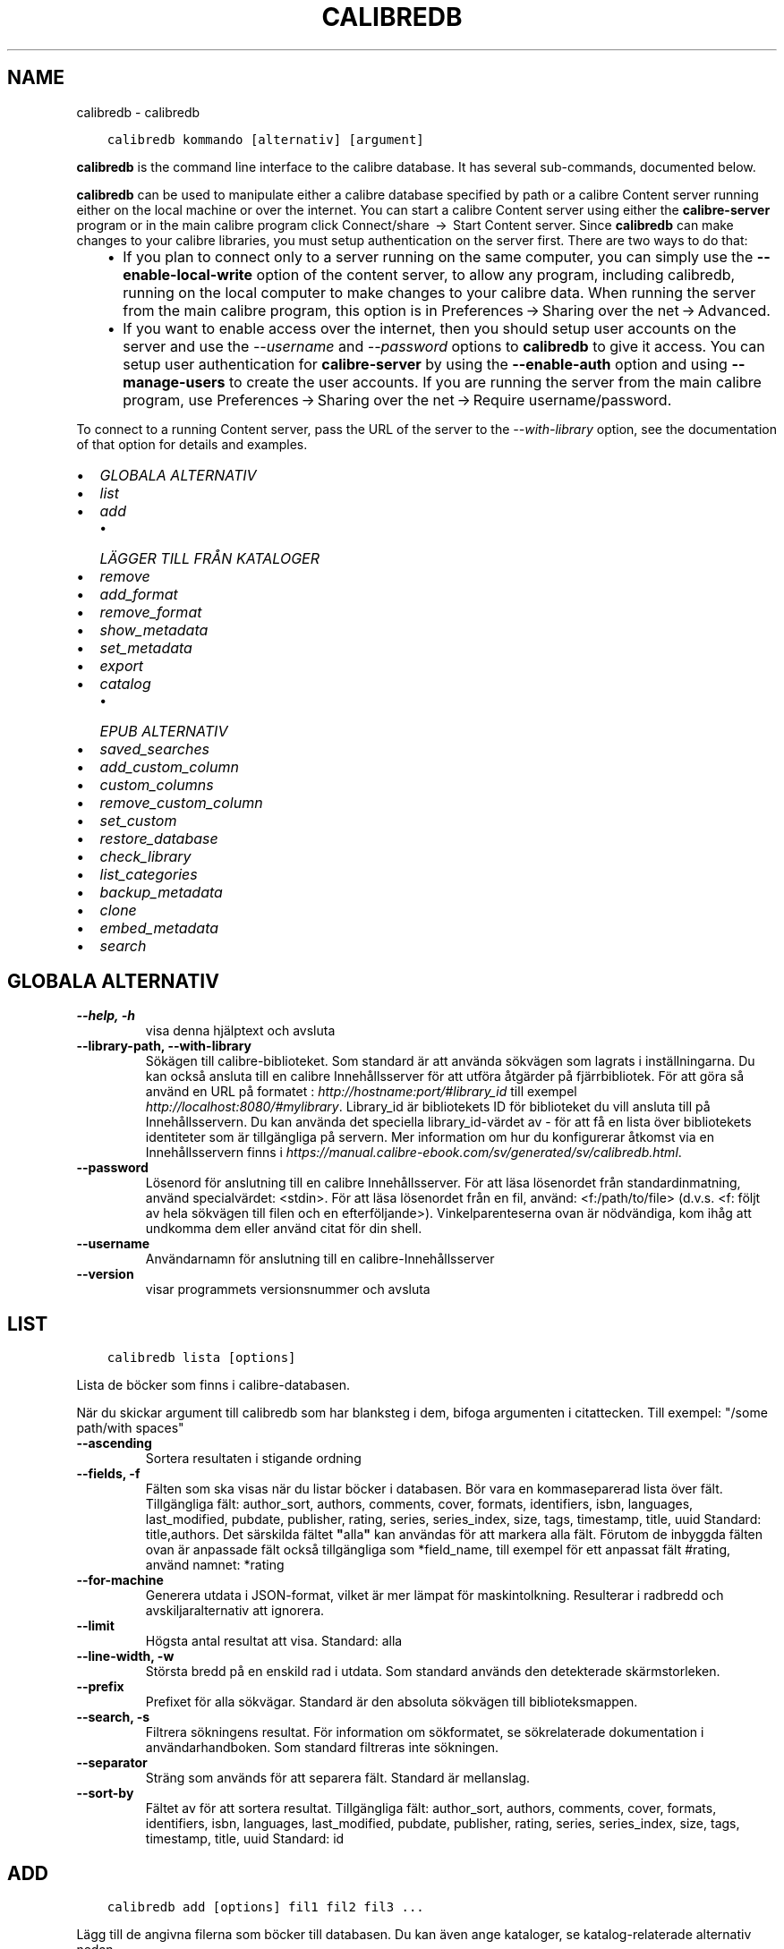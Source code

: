 .\" Man page generated from reStructuredText.
.
.TH "CALIBREDB" "1" "maj 28, 2019" "3.43.0" "calibre"
.SH NAME
calibredb \- calibredb
.
.nr rst2man-indent-level 0
.
.de1 rstReportMargin
\\$1 \\n[an-margin]
level \\n[rst2man-indent-level]
level margin: \\n[rst2man-indent\\n[rst2man-indent-level]]
-
\\n[rst2man-indent0]
\\n[rst2man-indent1]
\\n[rst2man-indent2]
..
.de1 INDENT
.\" .rstReportMargin pre:
. RS \\$1
. nr rst2man-indent\\n[rst2man-indent-level] \\n[an-margin]
. nr rst2man-indent-level +1
.\" .rstReportMargin post:
..
.de UNINDENT
. RE
.\" indent \\n[an-margin]
.\" old: \\n[rst2man-indent\\n[rst2man-indent-level]]
.nr rst2man-indent-level -1
.\" new: \\n[rst2man-indent\\n[rst2man-indent-level]]
.in \\n[rst2man-indent\\n[rst2man-indent-level]]u
..
.INDENT 0.0
.INDENT 3.5
.sp
.nf
.ft C
calibredb kommando [alternativ] [argument]
.ft P
.fi
.UNINDENT
.UNINDENT
.sp
\fBcalibredb\fP is the command line interface to the calibre database. It has
several sub\-commands, documented below.
.sp
\fBcalibredb\fP can be used to manipulate either a calibre database
specified by path or a calibre Content server running either on
the local machine or over the internet. You can start a calibre
Content server using either the \fBcalibre\-server\fP
program or in the main calibre program click Connect/share  → 
Start Content server\&. Since \fBcalibredb\fP can make changes to your
calibre libraries, you must setup authentication on the server first. There
are two ways to do that:
.INDENT 0.0
.INDENT 3.5
.INDENT 0.0
.IP \(bu 2
If you plan to connect only to a server running on the same computer,
you can simply use the \fB\-\-enable\-local\-write\fP option of the
content server, to allow any program, including calibredb, running on
the local computer to make changes to your calibre data. When running
the server from the main calibre program, this option is in
Preferences → Sharing over the net → Advanced\&.
.IP \(bu 2
If you want to enable access over the internet, then you should setup
user accounts on the server and use the \fI\%\-\-username\fP and \fI\%\-\-password\fP
options to \fBcalibredb\fP to give it access. You can setup
user authentication for \fBcalibre\-server\fP by using the \fB\-\-enable\-auth\fP
option and using \fB\-\-manage\-users\fP to create the user accounts.
If you are running the server from the main calibre program, use
Preferences → Sharing over the net → Require username/password\&.
.UNINDENT
.UNINDENT
.UNINDENT
.sp
To connect to a running Content server, pass the URL of the server to the
\fI\%\-\-with\-library\fP option, see the documentation of that option for
details and examples.
.INDENT 0.0
.IP \(bu 2
\fI\%GLOBALA ALTERNATIV\fP
.IP \(bu 2
\fI\%list\fP
.IP \(bu 2
\fI\%add\fP
.INDENT 2.0
.IP \(bu 2
\fI\%LÄGGER TILL FRÅN KATALOGER\fP
.UNINDENT
.IP \(bu 2
\fI\%remove\fP
.IP \(bu 2
\fI\%add_format\fP
.IP \(bu 2
\fI\%remove_format\fP
.IP \(bu 2
\fI\%show_metadata\fP
.IP \(bu 2
\fI\%set_metadata\fP
.IP \(bu 2
\fI\%export\fP
.IP \(bu 2
\fI\%catalog\fP
.INDENT 2.0
.IP \(bu 2
\fI\%EPUB ALTERNATIV\fP
.UNINDENT
.IP \(bu 2
\fI\%saved_searches\fP
.IP \(bu 2
\fI\%add_custom_column\fP
.IP \(bu 2
\fI\%custom_columns\fP
.IP \(bu 2
\fI\%remove_custom_column\fP
.IP \(bu 2
\fI\%set_custom\fP
.IP \(bu 2
\fI\%restore_database\fP
.IP \(bu 2
\fI\%check_library\fP
.IP \(bu 2
\fI\%list_categories\fP
.IP \(bu 2
\fI\%backup_metadata\fP
.IP \(bu 2
\fI\%clone\fP
.IP \(bu 2
\fI\%embed_metadata\fP
.IP \(bu 2
\fI\%search\fP
.UNINDENT
.SH GLOBALA ALTERNATIV
.INDENT 0.0
.TP
.B \-\-help, \-h
visa denna hjälptext och avsluta
.UNINDENT
.INDENT 0.0
.TP
.B \-\-library\-path, \-\-with\-library
Sökägen till calibre\-biblioteket. Som standard är att använda sökvägen som lagrats i inställningarna. Du kan också ansluta till en calibre Innehållsserver för att utföra åtgärder på fjärrbibliotek. För att göra så använd en URL på formatet : \fI\%http://hostname:port/#library_id\fP till exempel \fI\%http://localhost:8080/#mylibrary\fP\&. Library_id är bibliotekets ID för biblioteket du vill ansluta till på Innehållsservern. Du kan använda det speciella library_id\-värdet av \- för att få en lista över bibliotekets identiteter som är tillgängliga på servern. Mer information om hur du konfigurerar åtkomst via en Innehållsservern finns i \fI\%https://manual.calibre\-ebook.com/sv/generated/sv/calibredb.html\fP\&.
.UNINDENT
.INDENT 0.0
.TP
.B \-\-password
Lösenord för anslutning till en calibre Innehållsserver. För att läsa lösenordet från standardinmatning, använd specialvärdet: <stdin>. För att läsa lösenordet från en fil, använd: <f:/path/to/file> (d.v.s. <f: följt av hela sökvägen till filen och en efterföljande>). Vinkelparenteserna ovan är nödvändiga, kom ihåg att undkomma dem eller använd citat för din shell.
.UNINDENT
.INDENT 0.0
.TP
.B \-\-username
Användarnamn för anslutning till en calibre\-Innehållsserver
.UNINDENT
.INDENT 0.0
.TP
.B \-\-version
visar programmets versionsnummer och avsluta
.UNINDENT
.SH LIST
.INDENT 0.0
.INDENT 3.5
.sp
.nf
.ft C
calibredb lista [options]
.ft P
.fi
.UNINDENT
.UNINDENT
.sp
Lista de böcker som finns i calibre\-databasen.
.sp
När du skickar argument till calibredb som har blanksteg i dem, bifoga argumenten i citattecken. Till exempel: "/some path/with spaces"
.INDENT 0.0
.TP
.B \-\-ascending
Sortera resultaten i stigande ordning
.UNINDENT
.INDENT 0.0
.TP
.B \-\-fields, \-f
Fälten som ska visas när du listar böcker i databasen. Bör vara en kommaseparerad lista över fält. Tillgängliga fält: author_sort, authors, comments, cover, formats, identifiers, isbn, languages, last_modified, pubdate, publisher, rating, series, series_index, size, tags, timestamp, title, uuid Standard: title,authors. Det särskilda fältet \fB"\fPalla\fB"\fP kan användas för att markera alla fält. Förutom de inbyggda fälten ovan är anpassade fält också tillgängliga som *field_name, till exempel för ett anpassat fält #rating, använd namnet: *rating
.UNINDENT
.INDENT 0.0
.TP
.B \-\-for\-machine
Generera utdata i JSON\-format, vilket är mer lämpat för maskintolkning. Resulterar i radbredd och avskiljaralternativ att ignorera.
.UNINDENT
.INDENT 0.0
.TP
.B \-\-limit
Högsta antal resultat att visa. Standard: alla
.UNINDENT
.INDENT 0.0
.TP
.B \-\-line\-width, \-w
Största bredd på en enskild rad i utdata. Som standard används den detekterade skärmstorleken.
.UNINDENT
.INDENT 0.0
.TP
.B \-\-prefix
Prefixet för alla sökvägar. Standard är den absoluta sökvägen till biblioteksmappen.
.UNINDENT
.INDENT 0.0
.TP
.B \-\-search, \-s
Filtrera sökningens resultat. För information om sökformatet, se sökrelaterade dokumentation i användarhandboken. Som standard filtreras inte sökningen.
.UNINDENT
.INDENT 0.0
.TP
.B \-\-separator
Sträng som används för att separera fält. Standard är mellanslag.
.UNINDENT
.INDENT 0.0
.TP
.B \-\-sort\-by
Fältet av för att sortera resultat. Tillgängliga fält: author_sort, authors, comments, cover, formats, identifiers, isbn, languages, last_modified, pubdate, publisher, rating, series, series_index, size, tags, timestamp, title, uuid Standard: id
.UNINDENT
.SH ADD
.INDENT 0.0
.INDENT 3.5
.sp
.nf
.ft C
calibredb add [options] fil1 fil2 fil3 ...
.ft P
.fi
.UNINDENT
.UNINDENT
.sp
Lägg till de angivna filerna som böcker till databasen. Du kan även ange kataloger, se
katalog\-relaterade alternativ nedan.
.sp
När du skickar argument till calibredb som har blanksteg i dem, bifoga argumenten i citattecken. Till exempel: "/some path/with spaces"
.INDENT 0.0
.TP
.B \-\-authors, \-a
Ange författarna för tillagda boken/böckerna
.UNINDENT
.INDENT 0.0
.TP
.B \-\-cover, \-c
Vägen till omslaget för att använda för extra bok
.UNINDENT
.INDENT 0.0
.TP
.B \-\-duplicates, \-d
Lägg till böcker till databasen även om de redan finns. Jämförelsen görs utifrån boktitlarna.
.UNINDENT
.INDENT 0.0
.TP
.B \-\-empty, \-e
Lägg till en tom bok (en bok utan format)
.UNINDENT
.INDENT 0.0
.TP
.B \-\-identifier, \-I
Ange identifierare för den här boken, för t.ex. \-I asin:XXX \-I isbn:YYY
.UNINDENT
.INDENT 0.0
.TP
.B \-\-isbn, \-i
Ange ISBN för tillagda boken/böckerna
.UNINDENT
.INDENT 0.0
.TP
.B \-\-languages, \-l
En kommaseparerad lista med språk (bäst att använda ISO639 språkkoder, även om vissa språknamn kan också användas)
.UNINDENT
.INDENT 0.0
.TP
.B \-\-series, \-s
Ange serier för tillagda boken/böckerna
.UNINDENT
.INDENT 0.0
.TP
.B \-\-series\-index, \-S
Ange serienummer för tillagda boken/böckerna
.UNINDENT
.INDENT 0.0
.TP
.B \-\-tags, \-T
Ställ in markeringar i den tillsatta boken/böckerna
.UNINDENT
.INDENT 0.0
.TP
.B \-\-title, \-t
Ange namn på tillsatta boken/böckerna
.UNINDENT
.SS LÄGGER TILL FRÅN KATALOGER
.sp
Alternativ för att anpassa tilläggningen av böcker från kataloger. Som standard läggs endast filer som har ändelser av kända e\-bokfiltyper till.
.INDENT 0.0
.TP
.B \-\-add
Ett filnamn (glob) mönster, kommer matcha filer som detta mönster läggas till vid genomsökning av kataloger efter filer, även om de inte är av en känd e\-bok filtyp. Kan anges flera gånger för flera mönster.
.UNINDENT
.INDENT 0.0
.TP
.B \-\-ignore
Ett filnamn (glob) mönster, kommer filer som matchar detta mönster ignoreras vid genomsökning av kataloger efter filer. Kan anges flera gånger för flera mönster. För t.ex.: *.pdf ignorerar alla pdf\-filer
.UNINDENT
.INDENT 0.0
.TP
.B \-\-one\-book\-per\-directory, \-1
Antag att varje katalog bara har en enda logisk bok och att alla filer i den är samma e\-bok i olika format
.UNINDENT
.INDENT 0.0
.TP
.B \-\-recurse, \-r
Sök igenom kataloger rekursivt
.UNINDENT
.SH REMOVE
.INDENT 0.0
.INDENT 3.5
.sp
.nf
.ft C
calibredb remove ids
.ft P
.fi
.UNINDENT
.UNINDENT
.sp
Ta bort böcker som identifierats av id från databasen. id ska vara en kommaseparerad lista med ID\-nummer (du kan få id\-nummer med sökkommandot). Till exempel, 23,34,57\-85 (när du anger ett intervall, det sista numret i intervallet inkluderas inte).
.sp
När du skickar argument till calibredb som har blanksteg i dem, bifoga argumenten i citattecken. Till exempel: "/some path/with spaces"
.INDENT 0.0
.TP
.B \-\-permanent
Använd inte papperskorgen
.UNINDENT
.SH ADD_FORMAT
.INDENT 0.0
.INDENT 3.5
.sp
.nf
.ft C
calibredb add_format [options] id ebook_file
.ft P
.fi
.UNINDENT
.UNINDENT
.sp
Lägg e\-boken i ebook_file till tillgängliga format för logiska boken identifieras med hjälp av id. Du kan få id med sökkommandot. Om formatet redan existerar, ersätts, såvida inte ersätta alternativet anges.
.sp
När du skickar argument till calibredb som har blanksteg i dem, bifoga argumenten i citattecken. Till exempel: "/some path/with spaces"
.INDENT 0.0
.TP
.B \-\-dont\-replace
Ersätt inte formatet om det redan existerar
.UNINDENT
.SH REMOVE_FORMAT
.INDENT 0.0
.INDENT 3.5
.sp
.nf
.ft C
calibredb remove_format [alternativ] id fmt
.ft P
.fi
.UNINDENT
.UNINDENT
.sp
Ta bort format fmt från den logiska boken identifierad med hjälp av id. Du kan få id med sökkommandot. FMT bör vara en filändelse som LRF eller TXT eller EPUB. Om den logiska boken inte har FMT tillgänglig, gör inget.
.sp
När du skickar argument till calibredb som har blanksteg i dem, bifoga argumenten i citattecken. Till exempel: "/some path/with spaces"
.SH SHOW_METADATA
.INDENT 0.0
.INDENT 3.5
.sp
.nf
.ft C
calibredb show_metadata [options] id
.ft P
.fi
.UNINDENT
.UNINDENT
.sp
Visa metadata som lagras i calibre\-databasen för boken identifierat av id.
id är ett id\-nummer från sökningskommando.
.sp
När du skickar argument till calibredb som har blanksteg i dem, bifoga argumenten i citattecken. Till exempel: "/some path/with spaces"
.INDENT 0.0
.TP
.B \-\-as\-opf
Skriv metadata i OPF\-form (XML)
.UNINDENT
.SH SET_METADATA
.INDENT 0.0
.INDENT 3.5
.sp
.nf
.ft C
calibredb set_metadata [options] id [/path/to/metadata.opf]
.ft P
.fi
.UNINDENT
.UNINDENT
.sp
Uppsättning av metadata lagras i calibre\-databas för boken identifieras av id
från OPF\-filen metadata.opf. id är ett id\-nummer från sökkommandot. Du
kan få en snabb känsla för OPF\-format med hjälp av \-\-as\-opf valet till
show_metadata kommando. Du kan också ställa in metadata för enskilda fält med
den \-\-field alternativ. Om du använder \-\-field alternativ, finns det inget behov att specificera
en OPF\-fil.
.sp
När du skickar argument till calibredb som har blanksteg i dem, bifoga argumenten i citattecken. Till exempel: "/some path/with spaces"
.INDENT 0.0
.TP
.B \-\-field, \-f
Fältet för att ställa in. Format är field_name:value, till exempel: \fI\%\-\-field\fP etiketter: etikett1, etikett2. Använd \fI\%\-\-list\-fields\fP för att få en lista med alla fältnamn. Du kan ange det här alternativet flera gånger för att ställa in flera fält. Observera: För språk du måste använda ISO639 språkkoder (t.ex. EN för engelska, fr för franska och så vidare). För identifierare, är syntaxen \fI\%\-\-field\fP identifiers:isbn:XXXX,doi:YYYYY. För boolean (ja/nej) fält använder sann och falsk eller ja och nej.
.UNINDENT
.INDENT 0.0
.TP
.B \-\-list\-fields, \-l
Ange namn på metadatafälten som kan användas med \fI\%\-\-field\fP option
.UNINDENT
.SH EXPORT
.INDENT 0.0
.INDENT 3.5
.sp
.nf
.ft C
calibredb export [options] id
.ft P
.fi
.UNINDENT
.UNINDENT
.sp
Exportera böckerna som anges av id (en kommaseparerad lista) till filsystemet.
Export operation sparar alla format av boken, omslaget och metadata (in
en OPF\-fil). Du kan få id\-nummer från sökkommandot.
.sp
När du skickar argument till calibredb som har blanksteg i dem, bifoga argumenten i citattecken. Till exempel: "/some path/with spaces"
.INDENT 0.0
.TP
.B \-\-all
Exportera alla böcker i databasen och ignorera ID\-listan.
.UNINDENT
.INDENT 0.0
.TP
.B \-\-dont\-asciiize
Normalt kommer calibre att konvertera alla icke\-engelska i filnamnet till engelska motsvarigheter. VARNING: Om du stänga av denna funktion kan det uppstå fel vid sparande, beroende på hur väl filsystemet du sparar till stöder Unicode. Om denna växel aktiveras, kommer detta beteende att stängas av.
.UNINDENT
.INDENT 0.0
.TP
.B \-\-dont\-save\-cover
Normalt sparar calibre omslaget i en separat fil tillsammans med själva e\-bokfilerna. Om denna växel aktiveras, kommer detta beteende att stängas av.
.UNINDENT
.INDENT 0.0
.TP
.B \-\-dont\-update\-metadata
Normalt kommer calibre att uppdatera metadata i de sparade filerna utifrån det som finns i calibre\-biblioteket. Detta gör att filerna sparas långsammare till disken. Om denna växel aktiveras, kommer detta beteende att stängas av.
.UNINDENT
.INDENT 0.0
.TP
.B \-\-dont\-write\-opf
Normalt kommer calibre skriva metadata i en separat OPF\-fil tillsammans med själva e\-bokfilerna. Om denna växel aktiveras, kommer detta beteende att stängas av.
.UNINDENT
.INDENT 0.0
.TP
.B \-\-formats
Kommaseparerad lista med format att spara för varje bok. Som standard sparas alla tillgängliga format.
.UNINDENT
.INDENT 0.0
.TP
.B \-\-progress
Rapportera framsteg
.UNINDENT
.INDENT 0.0
.TP
.B \-\-replace\-whitespace
Ersätt whitespace med understreck.
.UNINDENT
.INDENT 0.0
.TP
.B \-\-single\-dir
Exportera alla böcker till en enda katalog
.UNINDENT
.INDENT 0.0
.TP
.B \-\-template
Mallen styr filnamnet och katalogstrukturen för sparade filer. Grundinställning är \fB"\fP{author_sort}/{title}/{title} \- {authors}\fB"\fP som kommer spara böcker i en per\-författare underkatalog med filnamn bestående av titel och författare. Tillgängliga val är: {author_sort, authors, id, isbn, languages, last_modified, pubdate, publisher, rating, series, series_index, tags, timestamp, title}
.UNINDENT
.INDENT 0.0
.TP
.B \-\-timefmt
Format för datumvisning. %d \- dag, %b \- månad, %m \- månadsnummer, %Y \- år. Grundinställning är: %b, %Y
.UNINDENT
.INDENT 0.0
.TP
.B \-\-to\-dir
Exportera böcker till den angivna katalogen. Standard är .
.UNINDENT
.INDENT 0.0
.TP
.B \-\-to\-lowercase
Konvertera sökvägar till gemener.
.UNINDENT
.SH CATALOG
.INDENT 0.0
.INDENT 3.5
.sp
.nf
.ft C
calibredb sökväg /path/to/destination.(csv|epub|mobi|xml...) [alternativ]
.ft P
.fi
.UNINDENT
.UNINDENT
.sp
Exportera en sökväg i format specificerat med path/to/destination tillägg.
Alternativ hur uppslag visas i genererad utdata.
Observera att olika katalogformat stöder olika uppsättningar av alternativ.
.sp
När du skickar argument till calibredb som har blanksteg i dem, bifoga argumenten i citattecken. Till exempel: "/some path/with spaces"
.INDENT 0.0
.TP
.B \-\-ids, \-i
Kommaseparerad lista med databas\-ID till katalogen. Om de deklareras, ignoreras \fI\%\-\-search\fP\&. Standard: alla
.UNINDENT
.INDENT 0.0
.TP
.B \-\-search, \-s
Filtrera sökningens resultat. Se sökrelaterad dokumentation i användarhandboken för information om sökformatet. Standard: Ingen filtrering
.UNINDENT
.INDENT 0.0
.TP
.B \-\-verbose, \-v
Visa detaljerad utdatainformation. Användbart för felsökning
.UNINDENT
.SS EPUB ALTERNATIV
.INDENT 0.0
.TP
.B \-\-catalog\-title
Titel på den genererade katalogen som används som titel i metadata. Standard: \fB\(aq\fPMy Books\fB\(aq\fP Gäller: AZW3\-, EPUB\-, MOBI\-utdataformat
.UNINDENT
.INDENT 0.0
.TP
.B \-\-cross\-reference\-authors
Skapa korsreferenser i författarsektionen för böcker med flera författare. Standard: \fB\(aq\fPFalse\fB\(aq\fP Gäller: AZW3\-, EPUB\-, MOBI\-utdataformat
.UNINDENT
.INDENT 0.0
.TP
.B \-\-debug\-pipeline
Spara utdata från olika stadier av konverteringen till den angivna katalogen. Användbart om du är osäker på i vilket stadium av konverteringsprocessen ett fel sker. Standard: \fB\(aq\fPNone\fB\(aq\fP Gäller: AZW3\-, EPUB\-, MOBI\-utdataformat
.UNINDENT
.INDENT 0.0
.TP
.B \-\-exclude\-genre
Regex beskriver etiketter för att utesluta som genrer. Standard: \fB\(aq\fP[.+]|^+$\fB\(aq\fP utesluter parentesetiketter, t.ex. \fB\(aq\fP[Project Gutenberg]\fB\(aq\fP, och \fB\(aq\fP+\fB\(aq\fP, standard\-etikett för lästa böcker. Gäller: AZW3\-, EPUB\-, MOBI\-utdataformat
.UNINDENT
.INDENT 0.0
.TP
.B \-\-exclusion\-rules
Anger de regler som används för att utesluta böcker från den genererade katalogen. Modellen för en undantagsregel är antingen (\fB\(aq\fP<regel namn>\fB\(aq\fP,\fB\(aq\fPEtiketter\fB"\fP,\fB\(aq\fP<komma\-separerad lista med etiketter>\fB\(aq\fP) eller (\fB\(aq\fP<regel namn>\fB\(aq\fP,\fB\(aq\fP<anpassad column>\fB\(aq\fP,\fB\(aq\fP<mönster>\fB\(aq\fP). Till exempel: ((\fB"\fPArkiverade böcker\fB"\fP, \fB"\fP# status\fB"\fP, \fB"\fPArkiverade\fB"\fP),) kommer att utesluta en bok med ett värde på \fB"\fPstatus\fB"\fP \fB"\fPArkiverat\fB"\fP i den anpassade kolumnen. När flera regler är definierade, kommer alla regler tillämpas. Standard: \fB"\fP((\fB\(aq\fPCatalogs\fB\(aq\fP,\fB\(aq\fPTags\fB\(aq\fP,\fB\(aq\fPCatalog\fB\(aq\fP),)\fB"\fP Gäller: AZW3\-, EPUB\-, MOBI\-utdataformat
.UNINDENT
.INDENT 0.0
.TP
.B \-\-generate\-authors
Inkludera \fB\(aq\fPFörfattar\fB\(aq\fP sektion i katalogen. Standard: \fB\(aq\fPFalse\fB\(aq\fP Gäller: AZW3\-, EPUB\-, MOBI\-utdataformat
.UNINDENT
.INDENT 0.0
.TP
.B \-\-generate\-descriptions
Inkludera sektionen \fB\(aq\fPBeskrivningar\fB\(aq\fP i katalogen. Standard: \fB\(aq\fPFalse\fB\(aq\fP Gäller: AZW3\-, EPUB\-, MOBI\-utdataformat
.UNINDENT
.INDENT 0.0
.TP
.B \-\-generate\-genres
Inkludera sektionen \fB\(aq\fPGenrer\fB\(aq\fP i katalogen. Standard: \fB\(aq\fPFalse\fB\(aq\fP Gäller: AZW3\-, EPUB\-, MOBI\-utdataformat
.UNINDENT
.INDENT 0.0
.TP
.B \-\-generate\-recently\-added
Inkludera sektioen \fB\(aq\fPSenaste tillagda\fB\(aq\fP i katalogen. Standard: \fB\(aq\fPFalse\fB\(aq\fP Gäller: AZW3\-, EPUB\-, MOBI\-utdataformat
.UNINDENT
.INDENT 0.0
.TP
.B \-\-generate\-series
Inkludera sektioen \fB\(aq\fPSerier\fB\(aq\fP i katalogen Standard: \fB\(aq\fPFalse\fB\(aq\fP  Gäller: AZW3\-, EPUB\-, MOBI\-utdataformat
.UNINDENT
.INDENT 0.0
.TP
.B \-\-generate\-titles
Inkludera sektionen \fB\(aq\fPTitlar\fB\(aq\fP i katalogen. Standard: \fB\(aq\fPFalse\fB\(aq\fP  Gäller: AZW3\-, EPUB\-, MOBI\-utdataformat
.UNINDENT
.INDENT 0.0
.TP
.B \-\-genre\-source\-field
Källfältet för \fB"\fPGenrer\fB"\fP sektion. Standard: \fB\(aq\fPEtiketter\fB\(aq\fP  Gäller: AZW3\-, EPUB\-, MOBI\-utdataformat
.UNINDENT
.INDENT 0.0
.TP
.B \-\-header\-note\-source\-field
Anpassat fält innehåller anmärkning text att infoga i beskrivningsrubrik. Standard: \fB\(aq\fP\fB\(aq\fP  Gäller: AZW3\-, EPUB\-, MOBI\-utdataformat
.UNINDENT
.INDENT 0.0
.TP
.B \-\-merge\-comments\-rule
#<custom field>:[before|after]:[True|False] anger: <custom field> Anpassat fält innehåller anteckningar att sammanfoga med kommentarer [before|after] Placering av noteringar med avseende på kommentarer [True|False] \- En horisontell linje infogas mellan noteringar och Kommentarer Standard: \fB\(aq\fP::\fB\(aq\fP Gäller: AZW3\-, EPUB\-, MOBI\-utdataformat
.UNINDENT
.INDENT 0.0
.TP
.B \-\-output\-profile
Anger utdataprofilen. I vissa fall krävs en utdataprofil för att optimera katalogen för enheten. Till exempel skapar \fB"\fPkindle\fB"\fP eller \fB"\fPkindle_dx\fB"\fP en strukturerad innehållsförteckning med avsnitt och artiklar. Standard: \fB\(aq\fPNone\fB\(aq\fP Gäller: AZW3\-, EPUB\-, MOBI\-utdataformat
.UNINDENT
.INDENT 0.0
.TP
.B \-\-prefix\-rules
Anger de regler som används för att inkludera prefix som indikerar lästa böcker, önskelistsposter och andra användardefinierade prefix. Modellen för en prefixregel är  (\fB\(aq\fP<rule name>\fB\(aq\fP,\fB\(aq\fP<source field>\fB\(aq\fP,\fB\(aq\fP<pattern>\fB\(aq\fP,\fB\(aq\fP<prefix>\fB\(aq\fP). När flera regler är definierade, kommer den första matchande regeln användas. Standard: \fB"\fP((\fB\(aq\fPRead books\fB\(aq\fP,\fB\(aq\fPtags\fB\(aq\fP,\fB\(aq\fP+\fB\(aq\fP,\fB\(aq\fP✓\fB\(aq\fP),(\fB\(aq\fPWishlist item\fB\(aq\fP,\fB\(aq\fPtags\fB\(aq\fP,\fB\(aq\fPWishlist\fB\(aq\fP,\fB\(aq\fP×\fB\(aq\fP))\fB"\fP Gäller: AZW3\-, EPUB\-, MOBI\-utdataformat
.UNINDENT
.INDENT 0.0
.TP
.B \-\-preset
Använd en namngiven förinställning skapas med GUI Catalog Builder.  En förinställning specificerar alla inställningar för att bygga en katalog.  Standard: \fB\(aq\fPNone\fB\(aq\fP Gäller: AZW3\-, EPUB\-, MOBI\-utdataformat
.UNINDENT
.INDENT 0.0
.TP
.B \-\-thumb\-width
Storleksråd (i tum) för bokomslag i katalog. Intervall: 1.0 \- 2.0 Standard: \fB\(aq\fP1.0\fB\(aq\fP Gäller: AZW3\-, EPUB\-, MOBI\-utdataformat
.UNINDENT
.INDENT 0.0
.TP
.B \-\-use\-existing\-cover
Ersätt befintliga omslag när du skapar katalog.  Standard: \fB\(aq\fPFalse\fB\(aq\fP  Gäller: AZW3\-, EPUB\-, MOBI\-utdataformat
.UNINDENT
.SH SAVED_SEARCHES
.INDENT 0.0
.INDENT 3.5
.sp
.nf
.ft C
calibredb saved_searches [alternativ] (list|add|remove)
.ft P
.fi
.UNINDENT
.UNINDENT
.sp
Hantera sparade sökningar I denna databas.
Om du försöker lägga till en fråga med ett namn som redan finns, kommer det att
ersättas.
.sp
Syntax för att lägga till:
.sp
calibredb sparade sökningar lägg till söknamn sökuttryck
.sp
Syntax för att ta bort:
.sp
calibredb sparade sökningar avlägsna söknamn
.sp
När du skickar argument till calibredb som har blanksteg i dem, bifoga argumenten i citattecken. Till exempel: "/some path/with spaces"
.SH ADD_CUSTOM_COLUMN
.INDENT 0.0
.INDENT 3.5
.sp
.nf
.ft C
calibredb add_custom_column [alternativ] label name datatype
.ft P
.fi
.UNINDENT
.UNINDENT
.sp
Skapa en egen kolumn. Kolumnamn är det maskinvänliga namnet på kolumnen. Bör
inte innehålla blanksteg eller kolon. Namn är det människovänliga namnet på kolumnen.
Datatypen är en av: bool, comments, composite, datetime, enumeration, float, int, rating, series, text
.sp
När du skickar argument till calibredb som har blanksteg i dem, bifoga argumenten i citattecken. Till exempel: "/some path/with spaces"
.INDENT 0.0
.TP
.B \-\-display
En ordbok med alternativ för att anpassa hur data i denna kolumn ska tolkas. Detta är en JSON\-sträng. För uppräknings kolumner, använd \fI\%\-\-display\fP\fB"\fP{\e \fB"\fPenum_values\e \fB"\fP:[\e \fB"\fPval1\e \fB"\fP, \e \fB"\fPval2\e \fB"\fP]}\fB"\fP Det finns många alternativ som kan gå in i visningsalternativ variabel. Alternativ för kolumntyp är: composite: composite_template, composite_sort, make_category,contains_html, use_decorations datetime: date_format enumeration: enum_values, enum_colors, use_decorations int, float: number_format text: is_names, use_decorations  Det bästa sättet att hitta giltiga kombinationer är att skapa en anpassad kolumn av lämplig typ i gränssnittet och sedan titta på säkerhetskopian OPF för en bok (se till att en ny OPF har skapats sedan kolumn lades). Du kommer att se JSON för \fB"\fPdisplay\fB"\fP för den nya kolumnen i OPF.
.UNINDENT
.INDENT 0.0
.TP
.B \-\-is\-multiple
Denna kolumn lagrar etiketter som data (d.v.s. flera kommaseparerade värden). Gäller endast om datatypen är text.
.UNINDENT
.SH CUSTOM_COLUMNS
.INDENT 0.0
.INDENT 3.5
.sp
.nf
.ft C
calibredb custom_columns [flaggor]
.ft P
.fi
.UNINDENT
.UNINDENT
.sp
Lista anpassade kolumner. Visar kolumnnamn och ID:n.
.sp
När du skickar argument till calibredb som har blanksteg i dem, bifoga argumenten i citattecken. Till exempel: "/some path/with spaces"
.INDENT 0.0
.TP
.B \-\-details, \-d
Visa detaljer för varje kolumn.
.UNINDENT
.SH REMOVE_CUSTOM_COLUMN
.INDENT 0.0
.INDENT 3.5
.sp
.nf
.ft C
calibredb remove_custom_column [flaggor] kolumnetikett
.ft P
.fi
.UNINDENT
.UNINDENT
.sp
Ta bort den anpassade kolumnen som identifieras med etikett. Du kan se
tillgängliga kolumner med kommandot custom_columns.
.sp
När du skickar argument till calibredb som har blanksteg i dem, bifoga argumenten i citattecken. Till exempel: "/some path/with spaces"
.INDENT 0.0
.TP
.B \-\-force, \-f
Fråga inte efter bekräftelse
.UNINDENT
.SH SET_CUSTOM
.INDENT 0.0
.INDENT 3.5
.sp
.nf
.ft C
calibredb set_custom [alternativ] kolumn id value
.ft P
.fi
.UNINDENT
.UNINDENT
.sp
Sätt värdet på en anpassad kolumn boken identifieras av id.
Du kan få en lista med id genom använda sökkommando.
Du kan få en lista med anpassade kolumnnamn med hjälp av custom_columns
kommando.
.sp
När du skickar argument till calibredb som har blanksteg i dem, bifoga argumenten i citattecken. Till exempel: "/some path/with spaces"
.INDENT 0.0
.TP
.B \-\-append, \-a
Om kolumnen lagrar flera värden, lägg angivna värden till de redan befintliga, istället för att ersätta dem.
.UNINDENT
.SH RESTORE_DATABASE
.INDENT 0.0
.INDENT 3.5
.sp
.nf
.ft C
calibredb restore_database [alternativ]
.ft P
.fi
.UNINDENT
.UNINDENT
.sp
Återställ databasen från metadata lagrat i OPF\-filer i varje katalog av
calibre\-biblioteket. Detta är användbart om din metadata.db\-fil
har blivit skadad.
.sp
VARNING: Detta kommando återskapar helt databasen. Du kommer att förlora
alla sparade sökningar, användarkategorier, kontrollpaneler, lagra\-per\-bok konverteringsinställningar och anpassade recept. Återställd metadata kommer
bara vara så korrekta som vad finns i OPF\-filer.
.sp
När du skickar argument till calibredb som har blanksteg i dem, bifoga argumenten i citattecken. Till exempel: "/some path/with spaces"
.INDENT 0.0
.TP
.B \-\-really\-do\-it, \-r
Verkligen gör återställningen. Kommandot kommer inte köras om detta alternativ har angetts.
.UNINDENT
.SH CHECK_LIBRARY
.INDENT 0.0
.INDENT 3.5
.sp
.nf
.ft C
calibredb check_library [alternativ]
.ft P
.fi
.UNINDENT
.UNINDENT
.sp
Utföra vissa kontroller av filsystemet som representerar ett bibliotek. Rapporter är invalid_titles, extra_titles, invalid_authors, extra_authors, missing_formats, extra_formats, extra_files, missing_covers, extra_covers, failed_folders
.sp
När du skickar argument till calibredb som har blanksteg i dem, bifoga argumenten i citattecken. Till exempel: "/some path/with spaces"
.INDENT 0.0
.TP
.B \-\-csv, \-c
Utdata i CSV
.UNINDENT
.INDENT 0.0
.TP
.B \-\-ignore_extensions, \-e
Kommaseparerad lista med tillägg att ignorera. Standard: alla
.UNINDENT
.INDENT 0.0
.TP
.B \-\-ignore_names, \-n
Kommaseparerad lista med namn att ignorera. Standard: Alla
.UNINDENT
.INDENT 0.0
.TP
.B \-\-report, \-r
Kommaseparerad lista med rapporter. Standard: Alla
.UNINDENT
.SH LIST_CATEGORIES
.INDENT 0.0
.INDENT 3.5
.sp
.nf
.ft C
calibredb list_categories [flaggor]
.ft P
.fi
.UNINDENT
.UNINDENT
.sp
Ta fram en rapport i kategorin information i databasen. Den
informationen motsvarar det som visas i markeringsrutan.
.sp
När du skickar argument till calibredb som har blanksteg i dem, bifoga argumenten i citattecken. Till exempel: "/some path/with spaces"
.INDENT 0.0
.TP
.B \-\-categories, \-r
Kommaseparerad lista med kategoriuppslagsnamn. Standard: Alla
.UNINDENT
.INDENT 0.0
.TP
.B \-\-csv, \-c
Utdata i CSV
.UNINDENT
.INDENT 0.0
.TP
.B \-\-dialect
Den typ av CSV\-fil som ska produceras. Val: excel, excel\-tab
.UNINDENT
.INDENT 0.0
.TP
.B \-\-item_count, \-i
Skriv ut endast antalet objekt i en kategori istället för räkna per post inom kategorin
.UNINDENT
.INDENT 0.0
.TP
.B \-\-width, \-w
Största bredd på en enskild rad i utdata. Som standard används den detekterade skärmstorleken.
.UNINDENT
.SH BACKUP_METADATA
.INDENT 0.0
.INDENT 3.5
.sp
.nf
.ft C
calibredb backup_metadata [alternativ]
.ft P
.fi
.UNINDENT
.UNINDENT
.sp
Säkerhetskopierat metadata lagras i databasen i individuella OPF\-filer i varje
boks katalog. Detta sker normalt automatiskt, men du kan köra det här
kommando för att tvinga ny generering av OPF\-filer med \-\-all alternativet.
.sp
Observera att det är normalt ingen anledning att göra detta, eftersom de OPF\-filer säkerhetskopieras
automatiskt, varje gång metadata ändras.
.sp
När du skickar argument till calibredb som har blanksteg i dem, bifoga argumenten i citattecken. Till exempel: "/some path/with spaces"
.INDENT 0.0
.TP
.B \-\-all
Normalt fungerar detta kommando endast på böcker som har inaktuella OPF\-filer. Det här alternativet gör att det fungerar på alla böcker.
.UNINDENT
.SH CLONE
.INDENT 0.0
.INDENT 3.5
.sp
.nf
.ft C
calibredb clone path/to/new/library
.ft P
.fi
.UNINDENT
.UNINDENT
.sp
Skapa en klon av det aktuella biblioteket. Detta skapar ett nytt, tomt bibliotek som har alla
samma anpassade kolumner, virtuella bibliotek och andra inställningar som det aktuella biblioteket.
.sp
Den klonade biblioteket innehåller inga böcker. Om du vill skapa ett komplett duplikat, inklusive alla böcker, sedan helt enkelt använda dina filsystemsverktyg för att kopiera biblioteksmappen.
.sp
När du skickar argument till calibredb som har blanksteg i dem, bifoga argumenten i citattecken. Till exempel: "/some path/with spaces"
.SH EMBED_METADATA
.INDENT 0.0
.INDENT 3.5
.sp
.nf
.ft C
calibredb embed_metadata [alternativ] book_id
.ft P
.fi
.UNINDENT
.UNINDENT
.sp
Uppdatera metadata i själva bokfilerna som lagras i calibre\-biblioteket från
metadata i calibre\-databasen. Normalt är metadata uppdateras endast när
filer exporteras från calibre, detta kommando är användbart om du vill att filerna ska
uppdateras på plats. Observera att olika filformat stödjer olika mängder
av metadata. Du kan använda det speciella värdet \(aqalla\(aq för book_id för att uppdatera metadata i alla böcker. Du kan också ange flera böckers id åtskilda av blankslag och id intevall separeras genom bindestreck. Till exempel: calibredb \fBembed_metadata\fP 1 2 10\-15 23
.sp
När du skickar argument till calibredb som har blanksteg i dem, bifoga argumenten i citattecken. Till exempel: "/some path/with spaces"
.INDENT 0.0
.TP
.B \-\-only\-formats, \-f
Uppdatera bara metadata i filer för ett särskilt format. Specificera det flera gånger för flera format. Som standard kommer alla format uppdateras.
.UNINDENT
.SH SEARCH
.INDENT 0.0
.INDENT 3.5
.sp
.nf
.ft C
calibredb sök [alternativ] sökuttryck
.ft P
.fi
.UNINDENT
.UNINDENT
.sp
Sök i biblioteket för den angivna söktermen, återvänder ett kommatecken separerad
lista med bokidentifierare matchar sökuttrycket. Utdataformatet är användbart
att mata in andra kommandon som accepterar en lista med identifierare som indata.
.sp
Sökningsuttryck kan vara allt från calibres kraftfulla sökfrågnings
språk, till exempel: author:asimov title:robot
.sp
När du skickar argument till calibredb som har blanksteg i dem, bifoga argumenten i citattecken. Till exempel: "/some path/with spaces"
.INDENT 0.0
.TP
.B \-\-limit, \-l
Högsta antal resultat att returnera. Standard är alla resultat.
.UNINDENT
.SH AUTHOR
Kovid Goyal
.SH COPYRIGHT
Kovid Goyal
.\" Generated by docutils manpage writer.
.
